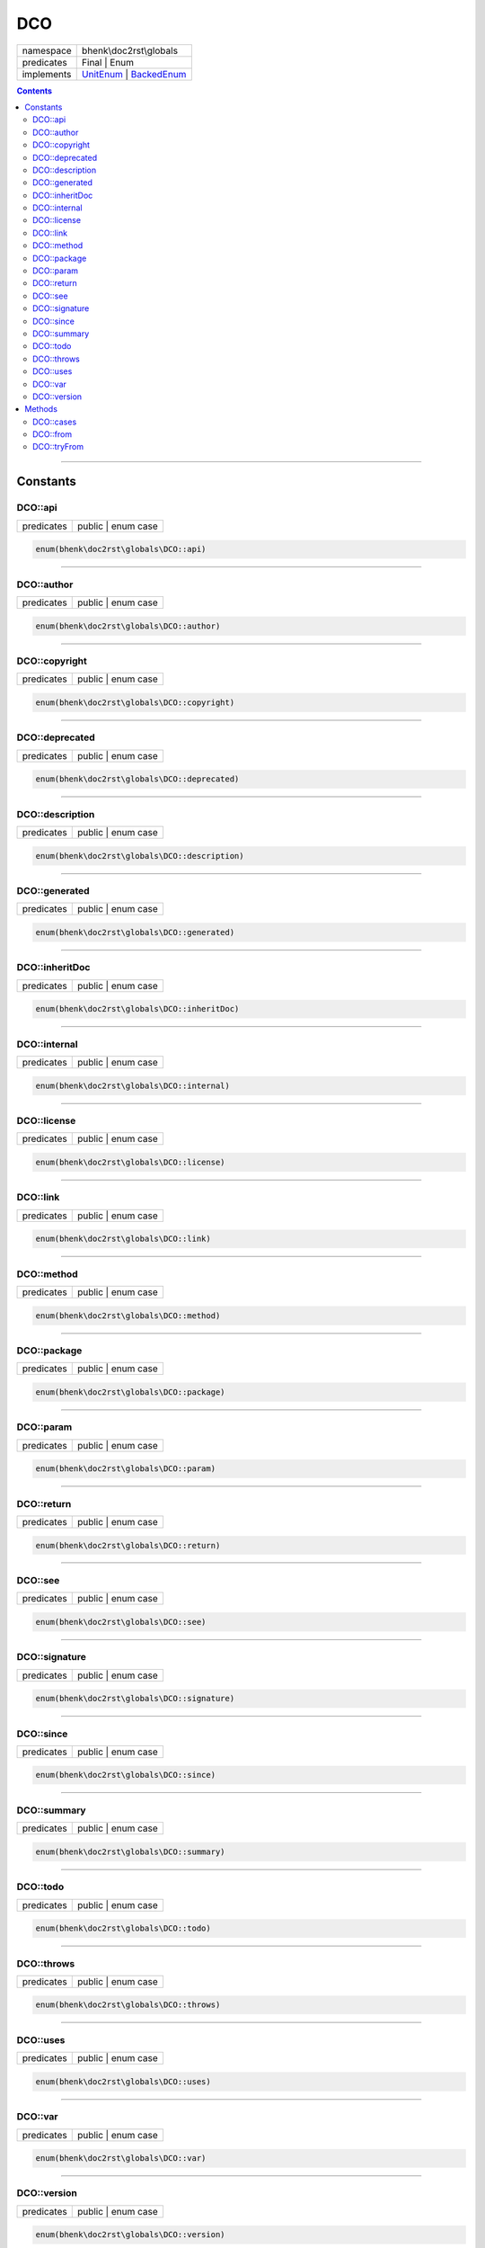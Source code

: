 .. required styles !!
.. raw:: html

    <style> .block {color:lightgrey; font-size: 0.6em; display: block; align-items: center; background-color:black; width:8em; height:8em;padding-left:7px;} </style>
    <style> .tag0 {color:grey; font-size: 0.9em; font-family: "Courier New", monospace;} </style>
    <style> .tag3 {color:grey; font-size: 0.9em; display: inline-block; width:3.1ch; font-family: "Courier New", monospace;} </style>
    <style> .tag4 {color:grey; font-size: 0.9em; display: inline-block; width:4.1ch; font-family: "Courier New", monospace;} </style>
    <style> .tag5 {color:grey; font-size: 0.9em; display: inline-block; width:5.1ch; font-family: "Courier New", monospace;} </style>
    <style> .tag6 {color:grey; font-size: 0.9em; display: inline-block; width:6.1ch; font-family: "Courier New", monospace;} </style>
    <style> .tag7 {color:grey; font-size: 0.9em; display: inline-block; width:7.1ch; font-family: "Courier New", monospace;} </style>
    <style> .tag8 {color:grey; font-size: 0.9em; display: inline-block; width:8.1ch; font-family: "Courier New", monospace;} </style>
    <style> .tag9 {color:grey; font-size: 0.9em; display: inline-block; width:9.1ch; font-family: "Courier New", monospace;} </style>
    <style> .tag10 {color:grey; font-size: 0.9em; display: inline-block; width:10.1ch; font-family: "Courier New", monospace;} </style>
    <style> .tag11 {color:grey; font-size: 0.9em; display: inline-block; width:11.1ch; font-family: "Courier New", monospace;} </style>
    <style> .tag12 {color:grey; font-size: 0.9em; display: inline-block; width:12.1ch; font-family: "Courier New", monospace;} </style>
    <style> .tagsign {color:grey; font-size: 0.9em; display: inline-block; width:3.2em;} </style>
    <style> .param {color:#005858; background-color:#F8F8F8; font-size: 0.8em; border:1px solid #D0D0D0;padding-left: 5px; padding-right: 5px;} </style>
    <style> .tech {color:#005858; background-color:#F8F8F8; font-size: 0.9em; border:1px solid #D0D0D0;padding-left: 5px; padding-right: 5px;} </style>

.. end required styles

.. required roles !!
.. role:: block
.. role:: tag0
.. role:: tag3
.. role:: tag4
.. role:: tag5
.. role:: tag6
.. role:: tag7
.. role:: tag8
.. role:: tag9
.. role:: tag10
.. role:: tag11
.. role:: tag12
.. role:: tagsign
.. role:: param
.. role:: tech

.. end required roles

.. _bhenk\doc2rst\globals\DCO:

DCO
===

.. table::
   :widths: auto
   :align: left

   ========== =================================================================================================================================== 
   namespace  bhenk\\doc2rst\\globals                                                                                                             
   predicates Final | Enum                                                                                                                        
   implements `UnitEnum <https://www.php.net/manual/en/class.unitenum.php>`_ | `BackedEnum <https://www.php.net/manual/en/class.backedenum.php>`_ 
   ========== =================================================================================================================================== 


.. contents::


----


.. _bhenk\doc2rst\globals\DCO::Constants:

Constants
+++++++++


.. _bhenk\doc2rst\globals\DCO::api:

DCO::api
--------

.. table::
   :widths: auto
   :align: left

   ========== ================== 
   predicates public | enum case 
   ========== ================== 





.. code-block:: php

   enum(bhenk\doc2rst\globals\DCO::api) 




----


.. _bhenk\doc2rst\globals\DCO::author:

DCO::author
-----------

.. table::
   :widths: auto
   :align: left

   ========== ================== 
   predicates public | enum case 
   ========== ================== 





.. code-block:: php

   enum(bhenk\doc2rst\globals\DCO::author) 




----


.. _bhenk\doc2rst\globals\DCO::copyright:

DCO::copyright
--------------

.. table::
   :widths: auto
   :align: left

   ========== ================== 
   predicates public | enum case 
   ========== ================== 





.. code-block:: php

   enum(bhenk\doc2rst\globals\DCO::copyright) 




----


.. _bhenk\doc2rst\globals\DCO::deprecated:

DCO::deprecated
---------------

.. table::
   :widths: auto
   :align: left

   ========== ================== 
   predicates public | enum case 
   ========== ================== 





.. code-block:: php

   enum(bhenk\doc2rst\globals\DCO::deprecated) 




----


.. _bhenk\doc2rst\globals\DCO::description:

DCO::description
----------------

.. table::
   :widths: auto
   :align: left

   ========== ================== 
   predicates public | enum case 
   ========== ================== 





.. code-block:: php

   enum(bhenk\doc2rst\globals\DCO::description) 




----


.. _bhenk\doc2rst\globals\DCO::generated:

DCO::generated
--------------

.. table::
   :widths: auto
   :align: left

   ========== ================== 
   predicates public | enum case 
   ========== ================== 





.. code-block:: php

   enum(bhenk\doc2rst\globals\DCO::generated) 




----


.. _bhenk\doc2rst\globals\DCO::inheritDoc:

DCO::inheritDoc
---------------

.. table::
   :widths: auto
   :align: left

   ========== ================== 
   predicates public | enum case 
   ========== ================== 





.. code-block:: php

   enum(bhenk\doc2rst\globals\DCO::inheritDoc) 




----


.. _bhenk\doc2rst\globals\DCO::internal:

DCO::internal
-------------

.. table::
   :widths: auto
   :align: left

   ========== ================== 
   predicates public | enum case 
   ========== ================== 





.. code-block:: php

   enum(bhenk\doc2rst\globals\DCO::internal) 




----


.. _bhenk\doc2rst\globals\DCO::license:

DCO::license
------------

.. table::
   :widths: auto
   :align: left

   ========== ================== 
   predicates public | enum case 
   ========== ================== 





.. code-block:: php

   enum(bhenk\doc2rst\globals\DCO::license) 




----


.. _bhenk\doc2rst\globals\DCO::link:

DCO::link
---------

.. table::
   :widths: auto
   :align: left

   ========== ================== 
   predicates public | enum case 
   ========== ================== 





.. code-block:: php

   enum(bhenk\doc2rst\globals\DCO::link) 




----


.. _bhenk\doc2rst\globals\DCO::method:

DCO::method
-----------

.. table::
   :widths: auto
   :align: left

   ========== ================== 
   predicates public | enum case 
   ========== ================== 





.. code-block:: php

   enum(bhenk\doc2rst\globals\DCO::method) 




----


.. _bhenk\doc2rst\globals\DCO::package:

DCO::package
------------

.. table::
   :widths: auto
   :align: left

   ========== ================== 
   predicates public | enum case 
   ========== ================== 





.. code-block:: php

   enum(bhenk\doc2rst\globals\DCO::package) 




----


.. _bhenk\doc2rst\globals\DCO::param:

DCO::param
----------

.. table::
   :widths: auto
   :align: left

   ========== ================== 
   predicates public | enum case 
   ========== ================== 





.. code-block:: php

   enum(bhenk\doc2rst\globals\DCO::param) 




----


.. _bhenk\doc2rst\globals\DCO::return:

DCO::return
-----------

.. table::
   :widths: auto
   :align: left

   ========== ================== 
   predicates public | enum case 
   ========== ================== 





.. code-block:: php

   enum(bhenk\doc2rst\globals\DCO::return) 




----


.. _bhenk\doc2rst\globals\DCO::see:

DCO::see
--------

.. table::
   :widths: auto
   :align: left

   ========== ================== 
   predicates public | enum case 
   ========== ================== 





.. code-block:: php

   enum(bhenk\doc2rst\globals\DCO::see) 




----


.. _bhenk\doc2rst\globals\DCO::signature:

DCO::signature
--------------

.. table::
   :widths: auto
   :align: left

   ========== ================== 
   predicates public | enum case 
   ========== ================== 





.. code-block:: php

   enum(bhenk\doc2rst\globals\DCO::signature) 




----


.. _bhenk\doc2rst\globals\DCO::since:

DCO::since
----------

.. table::
   :widths: auto
   :align: left

   ========== ================== 
   predicates public | enum case 
   ========== ================== 





.. code-block:: php

   enum(bhenk\doc2rst\globals\DCO::since) 




----


.. _bhenk\doc2rst\globals\DCO::summary:

DCO::summary
------------

.. table::
   :widths: auto
   :align: left

   ========== ================== 
   predicates public | enum case 
   ========== ================== 





.. code-block:: php

   enum(bhenk\doc2rst\globals\DCO::summary) 




----


.. _bhenk\doc2rst\globals\DCO::todo:

DCO::todo
---------

.. table::
   :widths: auto
   :align: left

   ========== ================== 
   predicates public | enum case 
   ========== ================== 





.. code-block:: php

   enum(bhenk\doc2rst\globals\DCO::todo) 




----


.. _bhenk\doc2rst\globals\DCO::throws:

DCO::throws
-----------

.. table::
   :widths: auto
   :align: left

   ========== ================== 
   predicates public | enum case 
   ========== ================== 





.. code-block:: php

   enum(bhenk\doc2rst\globals\DCO::throws) 




----


.. _bhenk\doc2rst\globals\DCO::uses:

DCO::uses
---------

.. table::
   :widths: auto
   :align: left

   ========== ================== 
   predicates public | enum case 
   ========== ================== 





.. code-block:: php

   enum(bhenk\doc2rst\globals\DCO::uses) 




----


.. _bhenk\doc2rst\globals\DCO::var:

DCO::var
--------

.. table::
   :widths: auto
   :align: left

   ========== ================== 
   predicates public | enum case 
   ========== ================== 





.. code-block:: php

   enum(bhenk\doc2rst\globals\DCO::var) 




----


.. _bhenk\doc2rst\globals\DCO::version:

DCO::version
------------

.. table::
   :widths: auto
   :align: left

   ========== ================== 
   predicates public | enum case 
   ========== ================== 





.. code-block:: php

   enum(bhenk\doc2rst\globals\DCO::version) 




----


.. _bhenk\doc2rst\globals\DCO::Methods:

Methods
+++++++


.. _bhenk\doc2rst\globals\DCO::cases:

DCO::cases
----------

.. table::
   :widths: auto
   :align: left

   ========== ===================================================================== 
   predicates public | static                                                       
   implements `UnitEnum::cases <https://www.php.net/manual/en/unitenum.cases.php>`_ 
   ========== ===================================================================== 


.. code-block:: php

   public static function cases(): array


| :tag6:`return` array


----


.. _bhenk\doc2rst\globals\DCO::from:

DCO::from
---------

.. table::
   :widths: auto
   :align: left

   ========== ======================================================================= 
   predicates public | static                                                         
   implements `BackedEnum::from <https://www.php.net/manual/en/backedenum.from.php>`_ 
   ========== ======================================================================= 


.. code-block:: php

   public static function from(
         Parameter #0 [ <required> string|int $value ]
    ): static


| :tag6:`param` string | int :param:`$value`
| :tag6:`return` static


----


.. _bhenk\doc2rst\globals\DCO::tryFrom:

DCO::tryFrom
------------

.. table::
   :widths: auto
   :align: left

   ========== ============================================================================= 
   predicates public | static                                                               
   implements `BackedEnum::tryFrom <https://www.php.net/manual/en/backedenum.tryfrom.php>`_ 
   ========== ============================================================================= 


.. code-block:: php

   public static function tryFrom(
         Parameter #0 [ <required> string|int $value ]
    ): ?static


| :tag6:`param` string | int :param:`$value`
| :tag6:`return` ?\ static


----

:block:`Sun, 19 Mar 2023 14:46:47 +0000` 
